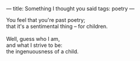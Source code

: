 :PROPERTIES:
:ID:       68F5791E-6CF8-4481-98C1-A67C9793B1AC
:SLUG:     something-i-thought-you-said
:END:
---
title: Something I thought you said
tags: poetry
---

#+BEGIN_VERSE
You feel that you're past poetry;
that it's a sentimental thing -- for children.

Well, guess who I am,
and what I strive to be:
the ingenuousness of a child.
#+END_VERSE
